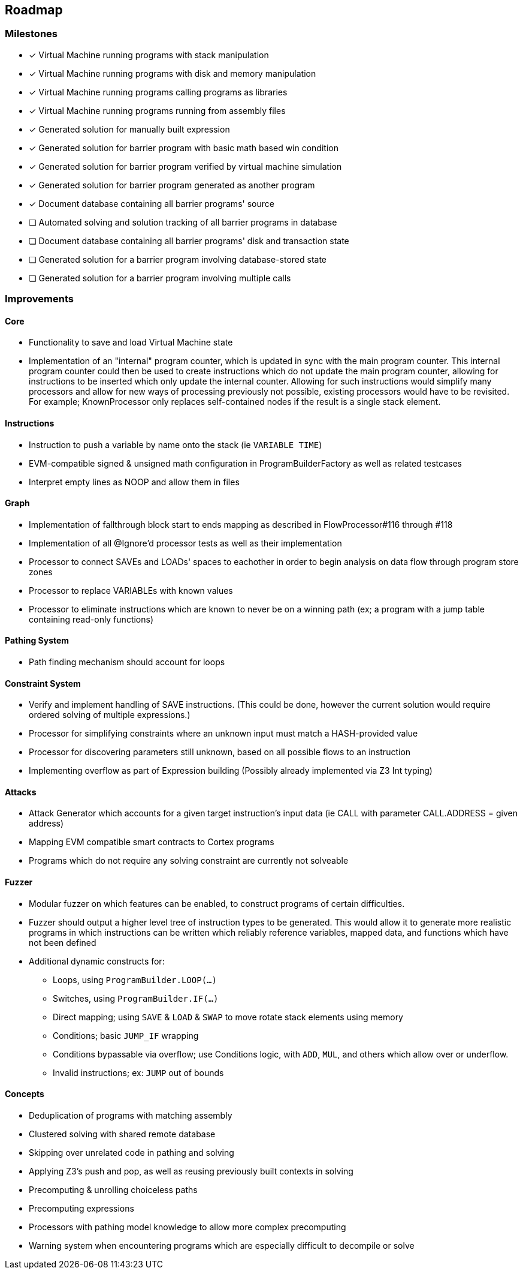 == Roadmap

=== Milestones

- [x] Virtual Machine running programs with stack manipulation
- [x] Virtual Machine running programs with disk and memory manipulation
- [x] Virtual Machine running programs calling programs as libraries
- [x] Virtual Machine running programs running from assembly files
- [x] Generated solution for manually built expression
- [x] Generated solution for barrier program with basic math based win condition
- [x] Generated solution for barrier program verified by virtual machine simulation
- [x] Generated solution for barrier program generated as another program
- [x] Document database containing all barrier programs' source
- [ ] Automated solving and solution tracking of all barrier programs in database
- [ ] Document database containing all barrier programs' disk and transaction state
- [ ] Generated solution for a barrier program involving database-stored state
- [ ] Generated solution for a barrier program involving multiple calls

=== Improvements

==== Core

* Functionality to save and load Virtual Machine state
* Implementation of an "internal" program counter, which is updated in sync with the main program counter. This internal program counter could
  then be used to create instructions which do not update the main program counter, allowing for instructions to be inserted which only update the internal counter.
  Allowing for such instructions would simplify many processors and allow for new ways of processing previously not possible, existing processors
  would have to be revisited. For example; KnownProcessor only replaces self-contained nodes if the result is a single stack element.

==== Instructions

* Instruction to push a variable by name onto the stack (ie `VARIABLE TIME`)
* EVM-compatible signed & unsigned math configuration in ProgramBuilderFactory as well as related testcases
* Interpret empty lines as NOOP and allow them in files

==== Graph

* Implementation of fallthrough block start to ends mapping as described in FlowProcessor#116 through #118
* Implementation of all @Ignore'd processor tests as well as their implementation
* Processor to connect SAVEs and LOADs' spaces to eachother in order to begin analysis on data flow through program store zones
* Processor to replace VARIABLEs with known values
* Processor to eliminate instructions which are known to never be on a winning path (ex; a program with a jump table containing read-only functions)

==== Pathing System

* Path finding mechanism should account for loops

==== Constraint System

* Verify and implement handling of SAVE instructions. (This could be done, however the current solution would require ordered solving of multiple expressions.)
* Processor for simplifying constraints where an unknown input must match a HASH-provided value
* Processor for discovering parameters still unknown, based on all possible flows to an instruction
* Implementing overflow as part of Expression building (Possibly already implemented via Z3 Int typing)

==== Attacks

* Attack Generator which accounts for a given target instruction's input data (ie CALL with parameter CALL.ADDRESS = given address)
* Mapping EVM compatible smart contracts to Cortex programs
* Programs which do not require any solving constraint are currently not solveable

==== Fuzzer

* Modular fuzzer on which features can be enabled, to construct programs of certain difficulties.
* Fuzzer should output a higher level tree of instruction types to be generated. This would allow it to generate more realistic programs in which
  instructions can be written which reliably reference variables, mapped data, and functions which have not been defined
* Additional dynamic constructs for:
  - Loops, using `ProgramBuilder.LOOP(...)`
  - Switches, using `ProgramBuilder.IF(...)`
  - Direct mapping; using `SAVE` & `LOAD` & `SWAP` to move rotate stack elements using memory
  - Conditions; basic `JUMP_IF` wrapping
  - Conditions bypassable via overflow; use Conditions logic, with `ADD`, `MUL`, and others which allow over or underflow.
  - Invalid instructions; ex: `JUMP` out of bounds

==== Concepts

* Deduplication of programs with matching assembly
* Clustered solving with shared remote database
* Skipping over unrelated code in pathing and solving
* Applying Z3's push and pop, as well as reusing previously built contexts in solving
* Precomputing & unrolling choiceless paths
* Precomputing expressions
* Processors with pathing model knowledge to allow more complex precomputing
* Warning system when encountering programs which are especially difficult to decompile or solve
